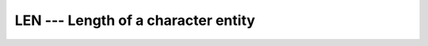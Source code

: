 ..
  Copyright 1988-2022 Free Software Foundation, Inc.
  This is part of the GCC manual.
  For copying conditions, see the GPL license file

.. _len:

LEN --- Length of a character entity
************************************

.. index:: LEN

.. index:: string, length

.. function:: LEN(STRING , KIND)

  Returns the length of a character string.  If :samp:`{STRING}` is an array,
  the length of an element of :samp:`{STRING}` is returned.  Note that
  :samp:`{STRING}` need not be defined when this intrinsic is invoked, since
  only the length, not the content, of :samp:`{STRING}` is needed.

  :param STRING:
    Shall be a scalar or array of type
    ``CHARACTER``, with ``INTENT(IN)``

  :param KIND:
    (Optional) An ``INTEGER`` initialization
    expression indicating the kind parameter of the result.

  :return:
    The return value is of type ``INTEGER`` and of kind :samp:`{KIND}`. If
    :samp:`{KIND}` is absent, the return value is of default integer kind.

  :samp:`{Standard}:`
    Fortran 77 and later, with :samp:`{KIND}` argument Fortran 2003 and later

  :samp:`{Class}:`
    Inquiry function

  :samp:`{Syntax}:`

    .. code-block:: fortran

      L = LEN(STRING [, KIND])

  :samp:`{Specific names}:`
    ===============  =============  ===========  ====================
    Name             Argument       Return type  Standard
    ===============  =============  ===========  ====================
    ``LEN(STRING)``  ``CHARACTER``  ``INTEGER``  Fortran 77 and later
    ===============  =============  ===========  ====================

  :samp:`{See also}:`
    :ref:`LEN_TRIM`, 
    :ref:`ADJUSTL`, 
    :ref:`ADJUSTR`

